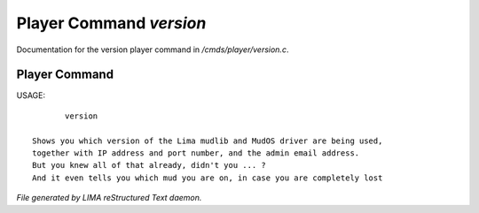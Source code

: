 *************************
Player Command *version*
*************************

Documentation for the version player command in */cmds/player/version.c*.

Player Command
==============

USAGE::

	version

 Shows you which version of the Lima mudlib and MudOS driver are being used,
 together with IP address and port number, and the admin email address.
 But you knew all of that already, didn't you ... ?
 And it even tells you which mud you are on, in case you are completely lost



*File generated by LIMA reStructured Text daemon.*
